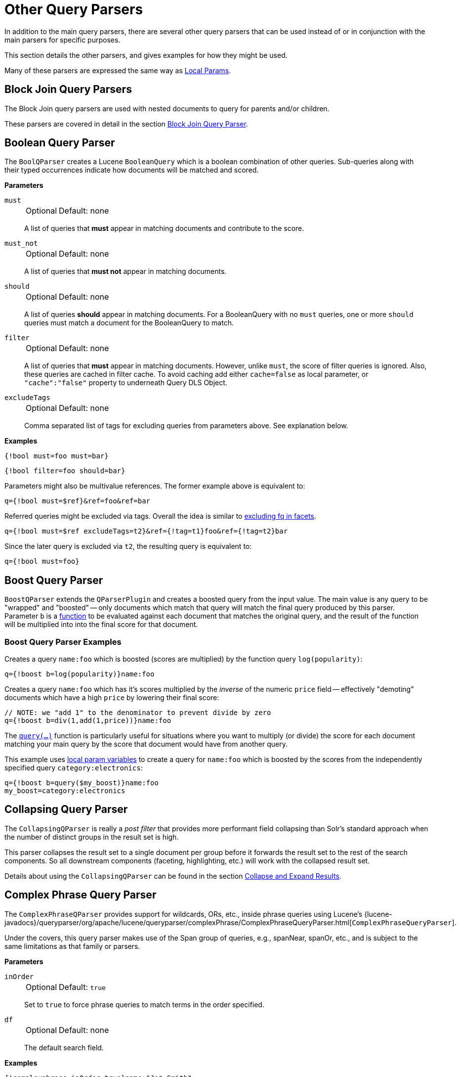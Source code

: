 = Other Query Parsers
// Licensed to the Apache Software Foundation (ASF) under one
// or more contributor license agreements.  See the NOTICE file
// distributed with this work for additional information
// regarding copyright ownership.  The ASF licenses this file
// to you under the Apache License, Version 2.0 (the
// "License"); you may not use this file except in compliance
// with the License.  You may obtain a copy of the License at
//
//   http://www.apache.org/licenses/LICENSE-2.0
//
// Unless required by applicable law or agreed to in writing,
// software distributed under the License is distributed on an
// "AS IS" BASIS, WITHOUT WARRANTIES OR CONDITIONS OF ANY
// KIND, either express or implied.  See the License for the
// specific language governing permissions and limitations
// under the License.

In addition to the main query parsers, there are several other query parsers that can be used instead of or in conjunction with the main parsers for specific purposes.

This section details the other parsers, and gives examples for how they might be used.

Many of these parsers are expressed the same way as <<local-params.adoc#,Local Params>>.

== Block Join Query Parsers

The Block Join query parsers are used with nested documents to query for parents and/or children.

These parsers are covered in detail in the section <<block-join-query-parser.adoc#,Block Join Query Parser>>.

== Boolean Query Parser

The `BoolQParser` creates a Lucene `BooleanQuery` which is a boolean combination of other queries.
Sub-queries along with their typed occurrences indicate how documents will be matched and scored.

*Parameters*

`must`::
+
[%autowidth,frame=none]
|===
|Optional |Default: none
|===
+
A list of queries that *must* appear in matching documents and contribute to the score.

`must_not`::
+
[%autowidth,frame=none]
|===
|Optional |Default: none
|===
+
A list of queries that *must not* appear in matching documents.

`should`::
+
[%autowidth,frame=none]
|===
|Optional |Default: none
|===
+
A list of queries *should* appear in matching documents.
For a BooleanQuery with no `must` queries, one or more `should` queries must match a document for the BooleanQuery to match.

`filter`::
+
[%autowidth,frame=none]
|===
|Optional |Default: none
|===
+
A list of queries that *must* appear in matching documents.
However, unlike `must`, the score of filter queries is ignored.
Also, these queries are cached in filter cache.
To avoid caching add either `cache=false` as local parameter, or `"cache":"false"` property to underneath Query DLS Object.

`excludeTags`::
+
[%autowidth,frame=none]
|===
|Optional |Default: none
|===
+
Comma separated list of tags for excluding queries from parameters above.
See explanation below.

*Examples*

[source,text]
----
{!bool must=foo must=bar}
----

[source,text]
----
{!bool filter=foo should=bar}
----

Parameters might also be multivalue references.
The former example above is equivalent to:

[source,text]
----
q={!bool must=$ref}&ref=foo&ref=bar
----

Referred queries might be excluded via tags.
Overall the idea is similar to <<faceting.adoc#tagging-and-excluding-filters, excluding fq in facets>>.

[source,text]
----
q={!bool must=$ref excludeTags=t2}&ref={!tag=t1}foo&ref={!tag=t2}bar
----

Since the later query is excluded via `t2`, the resulting query is equivalent to:

[source,text]
----
q={!bool must=foo}
----

== Boost Query Parser

`BoostQParser` extends the `QParserPlugin` and creates a boosted query from the input value.
The main value is any query to be "wrapped" and "boosted" -- only documents which match that query will match the final query produced by this parser.
Parameter `b` is a <<function-queries.adoc#available-functions,function>> to be evaluated against each document that matches the original query, and the result of the function will be multiplied into into the final score for that document.

=== Boost Query Parser Examples

Creates a query `name:foo` which is boosted (scores are multiplied) by the function query `log(popularity)`:

[source,text]
----
q={!boost b=log(popularity)}name:foo
----

Creates a query `name:foo` which has it's scores multiplied by the _inverse_ of the numeric `price` field -- effectively "demoting" documents which have a high `price` by lowering their final score:

[source,text]
----
// NOTE: we "add 1" to the denominator to prevent divide by zero
q={!boost b=div(1,add(1,price))}name:foo
----

The `<<function-queries.adoc#query-function,query(...)>>` function is particularly useful for situations where you want to multiply (or divide) the score for each document matching your main query by the score that document would have from another query.

This example uses <<local-params.adoc#parameter-dereferencing,local param variables>> to create a query for `name:foo` which is boosted by the scores from the independently specified query `category:electronics`:

[source,text]
----
q={!boost b=query($my_boost)}name:foo
my_boost=category:electronics
----

[[other-collapsing]]
== Collapsing Query Parser

The `CollapsingQParser` is really a _post filter_ that provides more performant field collapsing than Solr's standard approach when the number of distinct groups in the result set is high.

This parser collapses the result set to a single document per group before it forwards the result set to the rest of the search components.
So all downstream components (faceting, highlighting, etc.) will work with the collapsed result set.

Details about using the `CollapsingQParser` can be found in the section <<collapse-and-expand-results.adoc#,Collapse and Expand Results>>.

== Complex Phrase Query Parser

The `ComplexPhraseQParser` provides support for wildcards, ORs, etc., inside phrase queries using Lucene's {lucene-javadocs}/queryparser/org/apache/lucene/queryparser/complexPhrase/ComplexPhraseQueryParser.html[`ComplexPhraseQueryParser`].

Under the covers, this query parser makes use of the Span group of queries, e.g., spanNear, spanOr, etc., and is subject to the same limitations as that family or parsers.

*Parameters*

`inOrder`::
+
[%autowidth,frame=none]
|===
|Optional |Default: `true`
|===
+
Set to `true` to force phrase queries to match terms in the order specified.

`df`::
+
[%autowidth,frame=none]
|===
|Optional |Default: none
|===
+
The default search field.

*Examples*

[source,text]
----
{!complexphrase inOrder=true}name:"Jo* Smith"
----

[source,text]
----
{!complexphrase inOrder=false}name:"(john jon jonathan~) peters*"
----

A mix of ordered and unordered complex phrase queries:

[source,text]
----
+_query_:"{!complexphrase inOrder=true}manu:\"a* c*\"" +_query_:"{!complexphrase inOrder=false df=name}\"bla* pla*\""
----

=== Complex Phrase Parser Limitations

Performance is sensitive to the number of unique terms that are associated with a pattern.
For instance, searching for "a*" will form a large OR clause (technically a SpanOr with many terms) for all of the terms in your index for the indicated field that start with the single letter 'a'.
It may be prudent to restrict wildcards to at least two or preferably three letters as a prefix.
Allowing very short prefixes may result in to many low-quality documents being returned.

Notice that it also supports leading wildcards "*a" as well with consequent performance implications.
Applying <<filters.adoc#reversed-wildcard-filter,ReversedWildcardFilterFactory>> in index-time analysis is usually a good idea.

==== MaxBooleanClauses with Complex Phrase Parser

You may need to increase MaxBooleanClauses in `solrconfig.xml` as a result of the term expansion above:

[source,xml]
----
<maxBooleanClauses>4096</maxBooleanClauses>
----

This property is described in more detail in the section <<caches-warming.adoc#query-sizing-and-warming,Query Sizing and Warming>>.

==== Stopwords with Complex Phrase Parser

It is not recommended to use stopword elimination with this query parser.

Assume we add the terms *the*, *up*, and *to* to `stopwords.txt` for a collection, and index a document containing the text _"Stores up to 15,000 songs, 25,00 photos, or 150 yours of video"_ in a field named "features".

While the query below does not use this parser:

[source,text]
----
 q=features:"Stores up to 15,000"
----

the document is returned.
The next query that _does_ use the Complex Phrase Query Parser, as in this query:

[source,text]
----
 q=features:"sto* up to 15*"&defType=complexphrase
----

does _not_ return that document because SpanNearQuery has no good way to handle stopwords in a way analogous to PhraseQuery.
If you must remove stopwords for your use case, use a custom filter factory or perhaps a customized synonyms filter that reduces given stopwords to some impossible token.

==== Escaping with Complex Phrase Parser

Special care has to be given when escaping: clauses between double quotes (usually whole query) is parsed twice, these parts have to be escaped as twice, e.g., `"foo\\: bar\\^"`.

== Field Query Parser

The `FieldQParser` extends the `QParserPlugin` and creates a field query from the input value, applying text analysis and constructing a phrase query if appropriate.
The parameter `f` is the field to be queried.

Example:

[source,text]
----
{!field f=myfield}Foo Bar
----

This example creates a phrase query with "foo" followed by "bar" (assuming the analyzer for `myfield` is a text field with an analyzer that splits on whitespace and lowercase terms).
This is generally equivalent to the Lucene query parser expression `myfield:"Foo Bar"`.

== Filters Query Parser

The syntax is:

[literal]
q={!filters param=$fqs excludeTags=sample}field:text&
fqs=COLOR:Red&
fqs=SIZE:XL&
fqs={!tag=sample}BRAND:Foo

which is equivalent to:

[literal]
q=+field:text +COLOR:Red +SIZE:XL

The `param` local parameter uses "`$`" syntax to refer to a few queries, where `excludeTags` may omit some of them.

== Function Query Parser

The `FunctionQParser` extends the `QParserPlugin` and creates a function query from the input value.
This is only one way to use function queries in Solr; for another, more integrated, approach, see the section on <<function-queries.adoc#,Function Queries>>.

Example:

[source,text]
----
{!func}log(foo)
----

== Function Range Query Parser

The `FunctionRangeQParser` extends the `QParserPlugin` and creates a range query over a function.
This is also referred to as `frange`, as seen in the examples below.

*Parameters*

`l`::
+
[%autowidth,frame=none]
|===
|Optional |Default: none
|===
+
The lower bound.

`u`::
+
[%autowidth,frame=none]
|===
|Optional |Default: none
|===
+
The upper bound.

`incl`::
+
[%autowidth,frame=none]
|===
|Optional |Default: `true`
|===
+
Include the lower bound.

`incu`::
+
[%autowidth,frame=none]
|===
|Optional |Default: `true`
|===
+
Include the upper bound.

*Examples*

[source,text]
----
{!frange l=1000 u=50000}myfield
----

[source,text]
----
 fq={!frange l=0 u=2.2} sum(user_ranking,editor_ranking)
----

Both of these examples restrict the results by a range of values found in a declared field or a function query.
In the second example, we're doing a sum calculation, and then defining only values between 0 and 2.2 should be returned to the user.

For more information about range queries over functions, see Yonik Seeley's introductory blog post https://lucidworks.com/2009/07/06/ranges-over-functions-in-solr-14/[Ranges over Functions in Solr 1.4].

== Graph Query Parser

The `graph` query parser does a breadth first, cyclic aware, graph traversal of all documents that are "reachable" from a starting set of root documents identified by a wrapped query.

The graph is built according to linkages between documents based on the terms found in `from` and `to` fields that you specify as part of the query.

Supported field types are point fields with docValues enabled, or string fields with `indexed=true` or `docValues=true`.

TIP: For string fields which are `indexed=false` and `docValues=true`, please refer to the javadocs for {lucene-javadocs}/sandbox/org/apache/lucene/sandbox/search/DocValuesTermsQuery.html[`DocValuesTermsQuery`] for its performance characteristics so `indexed=true` will perform better for most use-cases.

=== Graph Query Parameters

`to`::
+
[%autowidth,frame=none]
|===
|Optional |Default: `edge_ids`
|===
+
The field name of matching documents to inspect to identify outgoing edges for graph traversal.

`from`::
+
[%autowidth,frame=none]
|===
|Optional |Default: `node_id`
|===
+
The field name in candidate documents to inspect to identify incoming graph edges.

`traversalFilter`::
+
[%autowidth,frame=none]
|===
|Optional |Default: none
|===
+
An optional query that can be supplied to limit the scope of documents that are traversed.

`maxDepth`::
+
[%autowidth,frame=none]
|===
|Optional |Default: `-1` (unlimited)
|===
+
Integer specifying how deep the breadth first search of the graph should go beginning with the initial query.

`returnRoot`::
+
[%autowidth,frame=none]
|===
|Optional |Default: `true`
|===
+
Boolean to indicate if the documents that matched the original query (to define the starting points for graph) should be included in the final results.

`returnOnlyLeaf`::
+
[%autowidth,frame=none]
|===
|Optional |Default: `false`
|===
+
Boolean that indicates if the results of the query should be filtered so that only documents with no outgoing edges are returned.

`useAutn`::
+
[%autowidth,frame=none]
|===
|Optional |Default: `false`
|===
+
Boolean that indicates if Automatons should be compiled for each iteration of the breadth first search, which may be faster for some graphs.

=== Graph Query Limitations

The `graph` parser only works in single-node Solr installations, or with SolrCloud and user-managed clusters that use exactly 1 shard.

=== Graph Query Examples

To understand how the graph parser works, consider the following Directed Cyclic Graph, containing 8 nodes (A to H) and 9 edges (1 to 9):

image::images/other-parsers/graph_qparser_example.png[image,height=100]

One way to model this graph as Solr documents, would be to create one document per node, with mutivalued fields identifying the incoming and outgoing edges for each node:

[source,bash]
----
curl -H 'Content-Type: application/json' 'http://localhost:8983/solr/my_graph/update?commit=true' --data-binary '[
  {"id":"A","foo":  7, "out_edge":["1","9"],  "in_edge":["4","2"]  },
  {"id":"B","foo": 12, "out_edge":["3","6"],  "in_edge":["1"]      },
  {"id":"C","foo": 10, "out_edge":["5","2"],  "in_edge":["9"]      },
  {"id":"D","foo": 20, "out_edge":["4","7"],  "in_edge":["3","5"]  },
  {"id":"E","foo": 17, "out_edge":[],         "in_edge":["6"]      },
  {"id":"F","foo": 11, "out_edge":[],         "in_edge":["7"]      },
  {"id":"G","foo":  7, "out_edge":["8"],      "in_edge":[]         },
  {"id":"H","foo": 10, "out_edge":[],         "in_edge":["8"]      }
]'
----

With the model shown above, the following query demonstrates a simple traversal of all nodes reachable from node A:

[source,text]
----
http://localhost:8983/solr/my_graph/query?fl=id&q={!graph+from=in_edge+to=out_edge}id:A
----

[source,json]
----
"response":{"numFound":6,"start":0,"docs":[
   { "id":"A" },
   { "id":"B" },
   { "id":"C" },
   { "id":"D" },
   { "id":"E" },
   { "id":"F" } ]
}
----

We can also use the `traversalFilter` to limit the graph traversal to only nodes with maximum value of 15 in the `foo` field.
In this case that means D, E, and F are excluded – F has a value of `foo=11`, but it is unreachable because the traversal skipped D:

[source,text]
----
http://localhost:8983/solr/my_graph/query?fl=id&q={!graph+from=in_edge+to=out_edge+traversalFilter='foo:[*+TO+15]'}id:A
----

[source,json]
----
...
"response":{"numFound":3,"start":0,"docs":[
   { "id":"A" },
   { "id":"B" },
   { "id":"C" } ]
}
----

The examples shown so far have all used a query for a single document (`"id:A"`) as the root node for the graph traversal, but any query can be used to identify multiple documents to use as root nodes.
The next example demonstrates using the `maxDepth` parameter to find all nodes that are at most one edge away from an root node with a value in the `foo` field less then or equal to 10:

[source,text]
----
http://localhost:8983/solr/my_graph/query?fl=id&q={!graph+from=in_edge+to=out_edge+maxDepth=1}foo:[*+TO+10]
----

[source,json]
----
...
"response":{"numFound":6,"start":0,"docs":[
   { "id":"A" },
   { "id":"B" },
   { "id":"C" },
   { "id":"D" },
   { "id":"G" },
   { "id":"H" } ]
}
----

=== Simplified Models

The Document & Field modeling used in the above examples enumerated all of the outgoing and income edges for each node explicitly, to help demonstrate exactly how the "from" and "to" parameters work, and to give you an idea of what is possible.
With multiple sets of fields like these for identifying incoming and outgoing edges, it's possible to model many independent Directed Graphs that contain some or all of the documents in your collection.

But in many cases it can also be possible to drastically simplify the model used.

For example, the same graph shown in the diagram above can be modeled by Solr Documents that represent each node and know only the ids of the nodes they link to, without knowing anything about the incoming links:

[source,bash]
----
curl -H 'Content-Type: application/json' 'http://localhost:8983/solr/alt_graph/update?commit=true' --data-binary '[
  {"id":"A","foo":  7, "out_edge":["B","C"] },
  {"id":"B","foo": 12, "out_edge":["E","D"] },
  {"id":"C","foo": 10, "out_edge":["A","D"] },
  {"id":"D","foo": 20, "out_edge":["A","F"] },
  {"id":"E","foo": 17, "out_edge":[]        },
  {"id":"F","foo": 11, "out_edge":[]        },
  {"id":"G","foo":  7, "out_edge":["H"]     },
  {"id":"H","foo": 10, "out_edge":[]        }
  ]'
----

With this alternative document model, all of the same queries demonstrated above can still be executed, simply by changing the "```from```" parameter to replace the "```in_edge```" field with the "```id```" field:

[source,text]
----
http://localhost:8983/solr/alt_graph/query?fl=id&q={!graph+from=id+to=out_edge+maxDepth=1}foo:[*+TO+10]
----

[source,json]
----
...
"response":{"numFound":6,"start":0,"docs":[
   { "id":"A" },
   { "id":"B" },
   { "id":"C" },
   { "id":"D" },
   { "id":"G" },
   { "id":"H" } ]
}
----

== Hash Range Query Parser

The hash range query parser will return documents with a field that contains a value that would be hashed to a particular range.
This is used by the join query parser when using `method=crossCollection`.
The hash range query parser has a per-segment cache for each field that this query parser will operate on.

When specifying a min/max hash range and a field name with the hash range query parser, only documents that contain a field value that hashes into that range will be returned.
If you want to query for a very large result set, you can query for various hash ranges to return a fraction of the documents with each range request.

In the <<join-query-parser.adoc#cross-collection-join,cross collection join>> case, the hash range query parser is used to ensure that each shard only gets the set of join keys that would end up on that shard.

This query parser uses the MurmurHash3_x86_32.
This is the same as the default hashing for the default composite ID router in Solr.

=== Hash Range Parameters

`f`::
+
[%autowidth,frame=none]
|===
|Optional |Default: none
|===
+
The field name to operate on.
This field should have docValues enabled and should be single-valued.

`l`::
+
[%autowidth,frame=none]
|===
|Optional |Default: none
|===
+
The lower bound of the hash range for the query.

`u`::
+
[%autowidth,frame=none]
|===
|Optional |Default: none
|===
+
The upper bound for the hash range for the query.

=== Hash Range Example

[source,text]
----
{!hash_range f="field_name" l="0" u="12345"}
----

=== Hash Range Cache Configuration

The hash range query parser uses a special cache to improve the speedup of the queries.
The following should be added to the `solrconfig.xml` for the various fields that you want to perform the hash range query on.
Note the name of the cache should be the field name prefixed by "`hash_`".

[source,xml]
----
<cache name="hash_field_name"
       class="solr.LRUCache"
       size="128"
       initialSize="0"
       regenerator="solr.NoOpRegenerator"/>
----


== Join Query Parser

The Join Query Parser allows users to run queries that normalize relationships between documents, similar to SQL-style joins.

Details of this query parser are in the section <<join-query-parser.adoc#,Join Query Parser>>.

== Learning To Rank Query Parser

The `LTRQParserPlugin` is a special purpose parser for reranking the top results of a simple query using a more complex ranking query which is based on a machine learnt model.

Example:

[source,text]
----
{!ltr model=myModel reRankDocs=100}
----

Details about using the `LTRQParserPlugin` can be found in the <<learning-to-rank.adoc#,Learning To Rank>> section.

== Max Score Query Parser

The `MaxScoreQParser` extends the `LuceneQParser` but returns the Max score from the clauses.
It does this by wrapping all `SHOULD` clauses in a `DisjunctionMaxQuery` with `tie=1.0`.
Any `MUST` or `PROHIBITED` clauses are passed through as-is.
Non-boolean queries, e.g., NumericRange falls-through to the `LuceneQParser` parser behavior.

Example:

[source,text]
----
{!maxscore tie=0.01}C OR (D AND E)
----

== MinHash Query Parser

The `MinHashQParser` builds queries for fields analysed with the `MinHashFilterFactory`.
The queries measure Jaccard similarity between the query string and MinHash fields; allowing for faster, approximate matching if required.
The parser supports two modes of operation.
The first, when tokens are generated from text by normal analysis; and the second, when explicit tokens are provided.

Currently the score returned by the query reflects the number of top level elements that match and is *not* normalised between 0 and 1.

`sim`::
+
[%autowidth,frame=none]
|===
s|Required |Default: none
|===
+
The minimum similarity.
The default behaviour is to find any similarity greater than zero.
A numeric value between `0.0` and `1.0`.

`tp`::
+
[%autowidth,frame=none]
|===
|Optional |Default: `1.0`
|===
+
The required true positive rate.
For values lower than `1.0`, an optimised and faster banded query may be used.
The banding behaviour depends on the values of `sim` and `tp` requested.

`field`::
+
[%autowidth,frame=none]
|===
|Optional |Default: none
|===
+
The field in which the MinHash value is indexed.
This field is normally used to analyse the text provided to the query parser.
It is also used for the query field.

`sep`::
+
[%autowidth,frame=none]
|===
|Optional |Default: " " (empty string)
|===
+
A separator string.
If a non-empty separator string is provided, the query string is interpreted as a list of pre-analysed values separated by the separator string.
In this case, no other analysis of the string is performed: the tokens are used as found.

`analyzer_field`::
+
[%autowidth,frame=none]
|===
|Optional |Default: none
|===
+
This parameter can be used to define how text is analysed, distinct from the query field.
It is used to analyse query text when using a pre-analysed string `field` to store MinHash values.
See the example below.

This query parser is registered with the name `min_hash`.

=== Example with Analysed Fields

Typical analysis:

[source,xml]
----
 <fieldType name="text_min_hash" class="solr.TextField" positionIncrementGap="100">
    <analyzer>
      <tokenizer class="solr.ICUTokenizerFactory"/>
      <filter class="solr.ICUFoldingFilterFactory"/>
      <filter class="solr.ShingleFilterFactory" minShingleSize="5" outputUnigrams="false" outputUnigramsIfNoShingles="false" maxShingleSize="5" tokenSeparator=" "/>
      <filter class="org.apache.lucene.analysis.minhash.MinHashFilterFactory" bucketCount="512" hashSetSize="1" hashCount="1"/>
    </analyzer>
  </fieldType>
...

  <field name="min_hash_analysed" type="text_min_hash" multiValued="false" indexed="true" stored="false" />
----

Here, the input text is split on whitespace, the tokens normalised, the resulting token stream assembled into a stream of all the 5 word shingles which are then hashed.
The lowest hashes from each of 512 buckets are kept and produced as the output tokens.

Queries to this field would need to generate at least one shingle so would require 5 distinct tokens.

Example queries:

[source,plain]
----
 {!min_hash field="min_hash_analysed"}At least five or more tokens

 {!min_hash field="min_hash_analysed" sim="0.5"}At least five or more tokens

 {!min_hash field="min_hash_analysed" sim="0.5" tp="0.5"}At least five or more tokens
----

=== Example with Pre-Analysed Fields

Here, the MinHash is pre-computed, most likely using Lucene analysis inline as shown below.
It would be more prudent to get the analyser from the schema.

[source,java]
----
    ICUTokenizerFactory factory = new ICUTokenizerFactory(Collections.EMPTY_MAP);
    factory.inform(null);
    Tokenizer tokenizer = factory.create();
    tokenizer.setReader(new StringReader(text));
    ICUFoldingFilterFactory filter = new ICUFoldingFilterFactory(Collections.EMPTY_MAP);
    TokenStream ts = filter.create(tokenizer);
    HashMap<String, String> args = new HashMap<>();
    args.put("minShingleSize", "5");
    args.put("outputUnigrams", "false");
    args.put("outputUnigramsIfNoShingles", "false");
    args.put("maxShingleSize", "5");
    args.put("tokenSeparator", " ");
    ShingleFilterFactory sff = new ShingleFilterFactory(args);
    ts = sff.create(ts);
    HashMap<String, String> args2 = new HashMap<>();
    args2.put("bucketCount", "512");
    args2.put("hashSetSize", "1");
    args2.put("hashCount", "1");
    MinHashFilterFactory mhff = new MinHashFilterFactory(args2);
    ts = mhff.create(ts);

    CharTermAttribute termAttribute = ts.getAttribute(CharTermAttribute.class);

    ts.reset();
    while (ts.incrementToken())
    {
        char[] buff = termAttribute.buffer();
        ...
     }
     ts.end();
----

The schema will just define a multi-valued string value and an optional field to use at anlysis time - similar to above.

[source,xml]
----
 <field name="min_hash_string" type="strings" multiValued="true" indexed="true" stored="true"/>

 <!-- Optional -->
 <field name="min_hash_analysed" type="text_min_hash" multiValued="false" indexed="true" stored="false"/>

 <fieldType name="strings" class="solr.StrField" sortMissingLast="true" multiValued="true"/>

 <!-- Optional -->
 <fieldType name="text_min_hash" class="solr.TextField" positionIncrementGap="100">
    <analyzer>
      <tokenizer class="solr.ICUTokenizerFactory"/>
      <filter class="solr.ICUFoldingFilterFactory"/>
      <filter class="solr.ShingleFilterFactory" minShingleSize="5" outputUnigrams="false" outputUnigramsIfNoShingles="false" maxShingleSize="5" tokenSeparator=" "/>
      <filter class="org.apache.lucene.analysis.minhash.MinHashFilterFactory" bucketCount="512" hashSetSize="1" hashCount="1"/>
    </analyzer>
  </fieldType>
----

Example queries:

[source,plain]
----
{!min_hash field="min_hash_string" sep=","}HASH1,HASH2,HASH3

{!min_hash field="min_hash_string" sim="0.9" analyzer_field="min_hash_analysed"}Lets hope the config and code for analysis are in sync
----

It is also possible to query analysed fields using known hashes (the reverse of the above)

[source,plain]
{!min_hash field="min_hash_analysed" analyzer_field="min_hash_string" sep=","}HASH1,HASH2,HASH3

Pre-analysed fields mean hash values can be recovered per document rather than re-hashed.
An initial query stage that returns the minhash stored field could be followed by a `min_hash` query to find similar documents.

=== Banded Queries

The default behaviour of the query parser, given the configuration above is to generate a boolean query and OR 512 constant score term queries together: one for each hash.
In this case, generating a score of 1 if one hash matches and a score of 512 if they all match.

A banded query mixes conjunctions and disjunctions.
We could have 256 bands each of two queries ANDed together, 128 with 4 hashes ANDed together etc.
With fewer bands query performance increases but we may miss some matches.
There is a trade off between speed and accuracy.
With 64 bands the score will range from 0 to 64 (the number of bands ORed together)

Given the required similarity and an acceptable true positive rate, the query parser computes the appropriate band size^[1]^.
It finds the minimum number of bands subject to

latexmath:[tp \leq 1 - (1 - sim^{rows})^{bands}]

If there are not enough hashes to fill the final band of the query it wraps to the start.

=== A Note on Similarity

Low similarities can be meaningful.
The number of 5 word hashes is large.
Even a single match may indicate some kind of similarity either in meaning, style or structure.

=== Further Reading

For a general introduction see "Mining of Massive Datasets"^[1]^.

For documents of ~1500 words expect an index size overhead of ~10%; your milage will vary.
512 hashes would be expected to represent ~2500 words well.

Using a set of MinHash values was proposed in the initial paper^[2]^ but provides a biased estimate of Jaccard similarity.
There may be cases where that bias is a good thing.
Likewise with rotation and short documents.
The implementation is derived from an unbiased method proposed in later work^[3]^.

^[1]^ Leskovec, Jure; Rajaraman, Anand & Ullman, Jeffrey D. "Mining of Massive Datasets",  Cambridge University Press; 2 edition (December 29, 2014), Chapter 3, ISBN: 9781107077232.

^[2]^ Broder, Andrei Z. (1997), "On the resemblance and containment of documents", Compression and Complexity of Sequences: Proceedings, Positano, Amalfitan Coast, Salerno, Italy, June 11-13, 1997 (PDF), IEEE, pp. 21–29, doi:10.1109/SEQUEN.1997.666900.

^[3]^ Shrivastava, Anshumali & Li, Ping (2014), "Improved Densification of One Permutation Hashing", 30th Conference on Uncertainty in Artificial Intelligence (UAI), Quebec City, Quebec, Canada, July 23-27, 2014, AUAI, pp. 225-234, http://www.auai.org/uai2014/proceedings/individuals/225.pdf

== More Like This Query Parser

The `MLTQParser` enables retrieving documents that are similar to a given document.
It uses Lucene's existing `MoreLikeThis` logic and also works in SolrCloud mode.
Information about how to use this query parser is with the documentation about MoreLikeThis, in the section <<morelikethis.adoc#morelikethis-query-parser,MoreLikeThis Query Parser>>.

== Nested Query Parser

The `NestedParser` extends the `QParserPlugin` and creates a nested query, with the ability for that query to redefine its type via local params.
This is useful in specifying defaults in configuration and letting clients indirectly reference them.

Example:

[source,text]
----
{!query defType=func v=$q1}
----

If the `q1` parameter is price, then the query would be a function query on the price field.
If the `q1` parameter is \{!lucene}inStock:true}} then a term query is created from the Lucene syntax string that matches documents with `inStock=true`.
These parameters would be defined in `solrconfig.xml`, in the `defaults` section:

[source,xml]
----
<lst name="defaults">
  <str name="q1">{!lucene}inStock:true</str>
</lst>
----

For more information about the possibilities of nested queries, see Yonik Seeley's blog post https://lucidworks.com/2009/03/31/nested-queries-in-solr/[Nested Queries in Solr].

== Neural Query Parsers

There is currently one Query Parser in Solr to provide Neural Search: `knn`.

KNN stands for k-nearest neighbors.

Details are documented further in the section <<neural-search.adoc#,Neural Search>>.


== Payload Query Parsers

These query parsers utilize payloads encoded on terms during indexing.
Payloads can be encoded on terms using either the `DelimitedPayloadTokenFilter` or the `NumericPayloadTokenFilter`.

=== Payload Score Parser

`PayloadScoreQParser` incorporates each matching term's numeric (integer or float) payloads into the scores.
The main query is parsed from the field type's query analysis into a `SpanQuery` based on the value of the `operator` parameter below.

This parser accepts the following parameters:

`f`::
+
[%autowidth,frame=none]
|===
s|Required |Default: none
|===
+
The field to use.

`func`::
+
[%autowidth,frame=none]
|===
s|Required |Default: none
|===
+
The payload function.
The options are: `min`, `max`, `average`, or `sum`.

`operator`::
+
[%autowidth,frame=none]
|===
|Optional |Default: none
|===
+
A search operator.
The options are:
* `or` will generate either a `SpanTermQuery` or a `SpanOrQuery` depending on the number of tokens emitted.
* `phrase` will generate either `SpanTermQuery` or an ordered, zero slop `SpanNearQuery`, depending on how many tokens are emitted.

`includeSpanScore`::
+
[%autowidth,frame=none]
|===
|Optional |Default: `false`
|===
+
If `true`, multiples the computed payload factor by the score of the original query.
If `false`, the computed payload factor is the score.

*Examples*

[source,text]
{!payload_score f=my_field_dpf v=some_term func=max}

[source,text]
{!payload_score f=payload_field func=sum operator=or}A B C

=== Payload Check Parser

`PayloadCheckQParser` only matches when the matching terms also have the specified relationship to the payloads.
The default relationship is equals, however, inequality matching can also be performed.
The main query, for both of these parsers, is parsed straightforwardly from the field type's query analysis into a `SpanQuery`.
The generated `SpanQuery` will be either a `SpanTermQuery` or an ordered, zero slop `SpanNearQuery`, depending on how many tokens are emitted.
The net effect is that the main query always operates in a manner similar to a phrase query in the standard Lucene parser (thus ignoring any value for `q.op`).

NOTE: When the field analysis is applied to the query, if it alters the number of tokens the final number of tokens must match the number of payloads supplied in the `payloads` parameter.
If there is a mismatch between the number of query tokens and the number of payload values supplied with this query, the query will not match.

This parser accepts the following parameters:

`f`::
+
[%autowidth,frame=none]
|===
s|Required |Default: none
|===
+
The field to use.

`payloads`::
+
[%autowidth,frame=none]
|===
s|Required |Default: none
|===
+
A space-separated list of payloads to be compared with payloads in the matching tokens from the document.
Each specified payload will be encoded using the encoder determined from the field type prior to matching.
Integer, float, and identity (string) encodings are supported with the same meanings as for `DelimitedPayloadTokenFilter`.

`op`::
+
[%autowidth,frame=none]
|===
|Optional |Default: `eq`
|===
+
The inequality operation to apply to the payload check.
All operations require that consecutive tokens derived from the analysis of the query match consecutive tokens in the document, and additionally the payloads on the document tokens must be:
 * `eq`: equal to the specified payloads
 * `gt`: greater than the specified payloads
 * `lt`: less than the specified payloads
 * `gte`: greater than or equal to the specified payloads
 * `lte`: less than or equal to the specified payloads

*Examples*

Find all documents with the phrase "searching stuff" where searching has a payload of "VERB" and "stuff" has a payload of "NOUN":

[source,text]
{!payload_check f=words_dps payloads="VERB NOUN"}searching stuff

Find all documents with "foo" where "foo" has a payload with a value of greater than or equal to 0.75:

[source,text]
{!payload_check f=words_dpf payloads="0.75" op="gte"}foo

Find all documents with the phrase "foo bar" where term "foo" has a payload greater than 9 and "bar" has a payload greater than 5:

[literal]
{!payload_check f=words_dpi payloads="9 5" op="gt"}foo bar


== Prefix Query Parser

`PrefixQParser` extends the `QParserPlugin` by creating a prefix query from the input value.
Currently no analysis or value transformation is done to create this prefix query.

The parameter is `f`, the field.
The string after the prefix declaration is treated as a wildcard query.

Example:

[source,text]
----
{!prefix f=myfield}foo
----

This would be generally equivalent to the Lucene query parser expression `myfield:foo*`.

== Raw Query Parser

`RawQParser` extends the `QParserPlugin` by creating a term query from the input value without any text analysis or transformation.
This is useful in debugging, or when raw terms are returned from the terms component (this is not the default).

The only parameter is `f`, which defines the field to search.

Example:

[source,text]
----
{!raw f=myfield}Foo Bar
----

This example constructs the query: `TermQuery(Term("myfield","Foo Bar"))`.

For easy filter construction to drill down in faceting, the <<Term Query Parser,TermQParserPlugin>> is recommended.

For full analysis on all fields, including text fields, you may want to use the <<Field Query Parser,FieldQParserPlugin>>.

== Ranking Query Parser

The `RankQParserPlugin` is a faster implementation of ranking-related features of `FunctionQParser` and can work together with specialized field of {solr-javadocs}/core/org/apache/solr/schema/RankField.html[`RankFields`] type.

It allows queries like:

[source,text]
----
http://localhost:8983/solr/techproducts?q=memory _query_:{!rank f='pagerank', function='log' scalingFactor='1.2'}
----

== Re-Ranking Query Parser

The `ReRankQParserPlugin` is a special purpose parser for Re-Ranking the top results of a simple query using a more complex ranking query.

Details about using the `ReRankQParserPlugin` can be found in the <<query-re-ranking.adoc#,Query Re-Ranking>> section.

== Simple Query Parser

The Simple query parser in Solr is based on Lucene's SimpleQueryParser.
This query parser is designed to allow users to enter queries however they want, and it will do its best to interpret the query and return results.

This parser takes the following parameters:

`q.operators`::
+
[%autowidth,frame=none]
|===
|Optional |Default: _see description_
|===
+
Comma-separated list of names of parsing operators to enable.
By default, all operations are enabled, and this parameter can be used to effectively disable specific operators as needed, by excluding them from the list.
Passing an empty string with this parameter disables all operators.
+
[%autowidth.stretch,options="header"]
|===
|Name |Operator |Description |Example query
|`AND` |`+` |Specifies AND |`token1+token2`
|`OR` |`\|` |Specifies OR |`token1\|token2`
|`NOT` |`-` |Specifies NOT |`-token3`
|`PREFIX` |`*` |Specifies a prefix query |`term*`
|`PHRASE` |`"` |Creates a phrase |`"term1 term2"`
|`PRECEDENCE` |`( )` |Specifies precedence; tokens inside the parenthesis will be analyzed first. Otherwise, normal order is left to right. |`token1 + (token2 \| token3)`
|`ESCAPE` |`\` |Put it in front of operators to match them literally |`C\+\+`
|`WHITESPACE` |space or `[\r\t\n]` a|Delimits tokens on whitespace. If not enabled, whitespace splitting will not be performed prior to analysis – usually most desirable.

Not splitting whitespace is a unique feature of this parser that enables multi-word synonyms to work. However, it probably actually won't unless synonyms are configured to normalize instead of expand to all that match a given synonym. Such a configuration requires normalizing synonyms at both index time and query time. Solr's analysis screen can help here. |`term1 term2`
|`FUZZY` a|
`~`

`~_N_`

 a|
At the end of terms, specifies a fuzzy query.

"N" is optional and may be either "1" or "2" (the default)
|`term~1`
|`NEAR` |`~_N_` |At the end of phrases, specifies a NEAR query |`"term1 term2"~5`
|===

`q.op`::
+
[%autowidth,frame=none]
|===
|Optional |Default: `OR`
|===
+
Defines the default operator to use if none is defined by the user.
Allowed values are `AND` and `OR`.
`OR` is used if none is specified.

`qf`::
+
[%autowidth,frame=none]
|===
|Optional |Default: none
|===
+
A list of query fields and boosts to use when building the query.

`df`::
+
[%autowidth,frame=none]
|===
|Optional |Default: none
|===
+
Defines the default field if none is defined in the Schema, or overrides the default field if it is already defined.

Any errors in syntax are ignored and the query parser will interpret queries as best it can.
However, this can lead to odd results in some cases.

== Spatial Query Parsers

There are two spatial QParsers in Solr: `geofilt` and `bbox`.
But there are other ways to query spatially: using the `frange` parser with a distance function, using the standard (lucene) query parser with the range syntax to pick the corners of a rectangle, or with RPT and BBoxField you can use the standard query parser but use a special syntax within quotes that allows you to pick the spatial predicate.

All these options are documented further in the section <<spatial-search.adoc#,Spatial Search>>.

== Surround Query Parser

The `SurroundQParser` enables the Surround query syntax, which provides proximity search functionality.
There are two positional operators: `w` creates an ordered span query and `n` creates an unordered one.
Both operators take a numeric value to indicate distance between two terms.
The default is `1`, and the maximum is `99`.

Note that the query string is not analyzed in any way.

Example:

[source,text]
----
{!surround} 3w(foo, bar)
----

This example finds documents where the terms "foo" and "bar" are no more than 3 terms away from each other (i.e., no more than 2 terms between them).

This query parser will also accept boolean operators (`AND`, `OR`, and `NOT`, in either upper- or lowercase), wildcards, quoting for phrase searches, and boosting.
The `w` and `n` operators can also be expressed in upper- or lowercase.

The non-unary operators (everything but `NOT`) support both infix `(a AND b AND c)` and prefix `AND(a, b, c)` notation.

== Switch Query Parser

`SwitchQParser` is a `QParserPlugin` that acts like a "switch" or "case" statement.

The primary input string is trimmed and then prefixed with `case.` for use as a key to lookup a "switch case" in the parser's local params.
If a matching local param is found the resulting parameter value will then be parsed as a subquery, and returned as the parse result.

The `case` local param can be optionally be specified as a switch case to match missing (or blank) input strings.
The `default` local param can optionally be specified as a default case to use if the input string does not match any other switch case local params.
If default is not specified, then any input which does not match a switch case local param will result in a syntax error.

In the examples below, the result of each query is "XXX":

[source,text]
----
{!switch case.foo=XXX case.bar=zzz case.yak=qqq}foo
----

.The extra whitespace between `}` and `bar` is trimmed automatically.
[source,text]
----
{!switch case.foo=qqq case.bar=XXX case.yak=zzz} bar
----

.The result will fallback to the default.
[source,text]
----
{!switch case.foo=qqq case.bar=zzz default=XXX}asdf
----

.No input uses the value for `case` instead.
[source,text]
----
{!switch case=XXX case.bar=zzz case.yak=qqq}
----

A practical usage of this parser, is in specifying `appends` filter query (`fq`) parameters in the configuration of a SearchHandler, to provide a fixed set of filter options for clients using custom parameter names.

Using the example configuration below, clients can optionally specify the custom parameters `in_stock` and `shipping` to override the default filtering behavior, but are limited to the specific set of legal values (shipping=any|free, in_stock=yes|no|all).

[source,xml]
----
<requestHandler name="/select" class="solr.SearchHandler">
  <lst name="defaults">
    <str name="in_stock">yes</str>
    <str name="shipping">any</str>
  </lst>
  <lst name="appends">
    <str name="fq">{!switch case.all='*:*'
                            case.yes='inStock:true'
                            case.no='inStock:false'
                            v=$in_stock}</str>
    <str name="fq">{!switch case.any='*:*'
                            case.free='shipping_cost:0.0'
                            v=$shipping}</str>
  </lst>
</requestHandler>
----

== Term Query Parser

`TermQParser` extends the `QParserPlugin` by creating a single term query from the input value equivalent to `readableToIndexed()`.
This is useful for generating filter queries from the external human readable terms returned by the faceting or terms components.
The only parameter is `f`, for the field.

Example:

[source,text]
----
{!term f=weight}1.5
----

For text fields, no analysis is done since raw terms are already returned from the faceting and terms components.
To apply analysis to text fields as well, see the <<Field Query Parser>>, above.

If no analysis or transformation is desired for any type of field, see the <<Raw Query Parser>>, above.

== Terms Query Parser

`TermsQParser` functions similarly to the <<Term Query Parser,Term Query Parser>> but takes in multiple values separated by commas and returns documents matching any of the specified values.

This can be useful for generating filter queries from the external human readable terms returned by the faceting or terms components, and may be more efficient in some cases than using the <<standard-query-parser.adoc#,Standard Query Parser>> to generate a boolean query since the default implementation `method` avoids scoring.

This query parser takes the following parameters:

`f`::
+
[%autowidth,frame=none]
|===
s|Required |Default: none
|===
+
The field on which to search.

`separator`::
+
[%autowidth,frame=none]
|===
|Optional |Default: `,` (comma)
|===
+
Separator to use when parsing the input.
If set to " " (a single blank space), will trim additional white space from the input terms.

`method`::
+
[%autowidth,frame=none]
|===
|Optional |Default: `termsFilter`
|===
+
Determine which of several query implementations should be used by Solr.
+
Options are restricted to: `termsFilter`, `booleanQuery`, `automaton`, `docValuesTermsFilterPerSegment`, `docValuesTermsFilterTopLevel` or `docValuesTermsFilter`.
+
Each implementation has its own performance characteristics, and users are encouraged to experiment to determine which implementation is most performant for their use-case.
Heuristics are given below.
+
`booleanQuery` creates a `BooleanQuery` representing the request.
Scales well with index size, but poorly with the number of terms being searched for.
+
`termsFilter` uses a `BooleanQuery` or a `TermInSetQuery` depending on the number of terms.
Scales well with index size, but only moderately with the number of query terms.
+
`docValuesTermsFilter` can only be used on fields with docValues data.
The `cache` parameter is false by default.
Chooses between the `docValuesTermsFilterTopLevel` and `docValuesTermsFilterPerSegment` methods using the number of query terms as a rough heuristic.
Users should typically use this method instead of using `docValuesTermsFilterTopLevel` or `docValuesTermsFilterPerSegment` directly, unless they've done performance testing to validate one of the methods on queries of all sizes.
Depending on the implementation picked, this method may rely on expensive data structures which are lazily populated after each commit.
If you commit frequently and your use-case can tolerate a static warming query, consider adding one to `solrconfig.xml` so that this work is done as a part of the commit itself and not attached directly to user requests.
+
`docValuesTermsFilterTopLevel` can only be used on fields with docValues data.
The `cache` parameter is false by default.
Uses top-level docValues data structures to find results.
These data structures are more efficient as the number of query terms grows high (over several hundred).
But they are also expensive to build and need to be populated lazily after each commit, causing a sometimes-noticeable slowdown on the first query after each commit.
If you commit frequently and your use-case can tolerate a static warming query, consider adding one to `solrconfig.xml` so that this work is done as a part of the commit itself and not attached directly to user requests.
+
`docValuesTermsFilterPerSegment` can only be used on fields with docValues data.
The `cache` parameter is false by default.
It is more efficient than the "top-level" alternative with small to medium (~500) numbers of query terms, and doesn't suffer a slowdown on queries immediately following a commit (as `docValuesTermsFilterTopLevel` does - see above).
But it is less performant on very large numbers of query terms.
+
`automaton` creates an `AutomatonQuery` representing the request with each term forming a union.
Scales well with index size and moderately with the number of query terms.

*Examples*

[source,text]
----
{!terms f=tags}software,apache,solr,lucene
----

[source,text]
----
{!terms f=categoryId method=booleanQuery separator=" "}8 6 7 5309
----

== XML Query Parser

The {solr-javadocs}/core/org/apache/solr/search/XmlQParserPlugin.html[XmlQParserPlugin] extends the {solr-javadocs}/core/org/apache/solr/search/QParserPlugin.html[QParserPlugin] and supports the creation of queries from XML.
Example:

[%autowidth.stretch,options="header"]
|===
|Parameter |Value
|defType |`xmlparser`
|q a|
[source,xml]
----
<BooleanQuery fieldName="description">
   <Clause occurs="must">
      <TermQuery>shirt</TermQuery>
   </Clause>
   <Clause occurs="mustnot">
      <TermQuery>plain</TermQuery>
   </Clause>
   <Clause occurs="should">
      <TermQuery>cotton</TermQuery>
   </Clause>
   <Clause occurs="must">
      <BooleanQuery fieldName="size">
         <Clause occurs="should">
            <TermsQuery>S M L</TermsQuery>
         </Clause>
      </BooleanQuery>
   </Clause>
</BooleanQuery>
----
|===

The XmlQParser implementation uses the {solr-javadocs}/core/org/apache/solr/search/SolrCoreParser.html[SolrCoreParser] class which extends Lucene's {lucene-javadocs}/queryparser/org/apache/lucene/queryparser/xml/CoreParser.html[CoreParser] class.
XML elements are mapped to {lucene-javadocs}/queryparser/org/apache/lucene/queryparser/xml/QueryBuilder.html[QueryBuilder] classes as follows:

[%autowidth.stretch,cols="30,70",options="header"]
|===
|XML element |QueryBuilder class
|<BooleanQuery> |{lucene-javadocs}/queryparser/org/apache/lucene/queryparser/xml/builders/BooleanQueryBuilder.html[BooleanQueryBuilder]
|<BoostingTermQuery> |{lucene-javadocs}/queryparser/org/apache/lucene/queryparser/xml/builders/BoostingTermBuilder.html[BoostingTermBuilder]
|<ConstantScoreQuery> |{lucene-javadocs}/queryparser/org/apache/lucene/queryparser/xml/builders/ConstantScoreQueryBuilder.html[ConstantScoreQueryBuilder]
|<DisjunctionMaxQuery> |{lucene-javadocs}/queryparser/org/apache/lucene/queryparser/xml/builders/DisjunctionMaxQueryBuilder.html[DisjunctionMaxQueryBuilder]
|<MatchAllDocsQuery> |{lucene-javadocs}/queryparser/org/apache/lucene/queryparser/xml/builders/MatchAllDocsQueryBuilder.html[MatchAllDocsQueryBuilder]
|<RangeQuery> |{lucene-javadocs}/queryparser/org/apache/lucene/queryparser/xml/builders/RangeQueryBuilder.html[RangeQueryBuilder]
|<SpanFirst> |{lucene-javadocs}/queryparser/org/apache/lucene/queryparser/xml/builders/SpanFirstBuilder.html[SpanFirstBuilder]
|<SpanPositionRange> |{lucene-javadocs}/queryparser/org/apache/lucene/queryparser/xml/builders/SpanPositionRangeBuilder.html[SpanPositionRangeBuilder]
|<SpanNear> |{lucene-javadocs}/queryparser/org/apache/lucene/queryparser/xml/builders/SpanNearBuilder.html[SpanNearBuilder]
|<SpanNot> |{lucene-javadocs}/queryparser/org/apache/lucene/queryparser/xml/builders/SpanNotBuilder.html[SpanNotBuilder]
|<SpanOr> |{lucene-javadocs}/queryparser/org/apache/lucene/queryparser/xml/builders/SpanOrBuilder.html[SpanOrBuilder]
|<SpanOrTerms> |{lucene-javadocs}/queryparser/org/apache/lucene/queryparser/xml/builders/SpanOrTermsBuilder.html[SpanOrTermsBuilder]
|<SpanTerm> |{lucene-javadocs}/queryparser/org/apache/lucene/queryparser/xml/builders/SpanTermBuilder.html[SpanTermBuilder]
|<TermQuery> |{lucene-javadocs}/queryparser/org/apache/lucene/queryparser/xml/builders/TermQueryBuilder.html[TermQueryBuilder]
|<TermsQuery> |{lucene-javadocs}/queryparser/org/apache/lucene/queryparser/xml/builders/TermsQueryBuilder.html[TermsQueryBuilder]
|<UserQuery> |{lucene-javadocs}/queryparser/org/apache/lucene/queryparser/xml/builders/UserInputQueryBuilder.html[UserInputQueryBuilder]
|<LegacyNumericRangeQuery> |LegacyNumericRangeQuery(Builder) is deprecated
|===

=== Customizing XML Query Parser

You can configure your own custom query builders for additional XML elements.
The custom builders need to extend the {solr-javadocs}/core/org/apache/solr/search/SolrQueryBuilder.html[SolrQueryBuilder] or the {solr-javadocs}/core/org/apache/solr/search/SolrSpanQueryBuilder.html[SolrSpanQueryBuilder] class.
Example `solrconfig.xml` snippet:

[source,xml]
----
<queryParser name="xmlparser" class="XmlQParserPlugin">
  <str name="MyCustomQuery">com.mycompany.solr.search.MyCustomQueryBuilder</str>
</queryParser>
----

